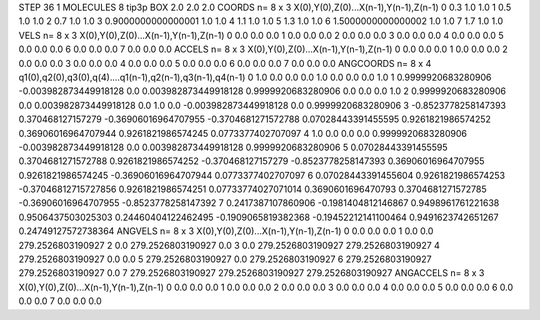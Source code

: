 STEP 36 1
MOLECULES 8 tip3p
BOX 2.0 2.0 2.0
COORDS n= 8 x 3 X(0),Y(0),Z(0)...X(n-1),Y(n-1),Z(n-1)
0 0.3 1.0 1.0
1 0.5 1.0 1.0
2 0.7 1.0 1.0
3 0.9000000000000001 1.0 1.0
4 1.1 1.0 1.0
5 1.3 1.0 1.0
6 1.5000000000000002 1.0 1.0
7 1.7 1.0 1.0
VELS n= 8 x 3 X(0),Y(0),Z(0)...X(n-1),Y(n-1),Z(n-1)
0 0.0 0.0 0.0
1 0.0 0.0 0.0
2 0.0 0.0 0.0
3 0.0 0.0 0.0
4 0.0 0.0 0.0
5 0.0 0.0 0.0
6 0.0 0.0 0.0
7 0.0 0.0 0.0
ACCELS n= 8 x 3 X(0),Y(0),Z(0)...X(n-1),Y(n-1),Z(n-1)
0 0.0 0.0 0.0
1 0.0 0.0 0.0
2 0.0 0.0 0.0
3 0.0 0.0 0.0
4 0.0 0.0 0.0
5 0.0 0.0 0.0
6 0.0 0.0 0.0
7 0.0 0.0 0.0
ANGCOORDS n= 8 x 4 q1(0),q2(0),q3(0),q(4)....q1(n-1),q2(n-1),q3(n-1),q4(n-1)
0 1.0 0.0 0.0 0.0 1.0 0.0 0.0 0.0 1.0
1 0.9999920683280906 -0.003982873449918128 0.0 0.003982873449918128 0.9999920683280906 0.0 0.0 0.0 1.0
2 0.9999920683280906 0.0 0.003982873449918128 0.0 1.0 0.0 -0.003982873449918128 0.0 0.9999920683280906
3 -0.8523778258147393 0.370468127157279 -0.36906016964707955 -0.3704681271572788 0.07028443391455595 0.9261821986574252 0.36906016964707944 0.9261821986574245 0.0773377402707097
4 1.0 0.0 0.0 0.0 0.9999920683280906 -0.003982873449918128 0.0 0.003982873449918128 0.9999920683280906
5 0.07028443391455595 0.3704681271572788 0.9261821986574252 -0.370468127157279 -0.8523778258147393 0.36906016964707955 0.9261821986574245 -0.36906016964707944 0.0773377402707097
6 0.07028443391455604 0.9261821986574253 -0.37046812715727856 0.9261821986574251 0.07733774027071014 0.3690601696470793 0.3704681271572785 -0.36906016964707955 -0.8523778258147392
7 0.2417387107860906 -0.1981404812146867 0.9498961761221638 0.9506437503025303 0.24460404122462495 -0.1909065819382368 -0.19452212141100464 0.9491623742651267 0.24749127572738364
ANGVELS n= 8 x 3 X(0),Y(0),Z(0)...X(n-1),Y(n-1),Z(n-1)
0 0.0 0.0 0.0
1 0.0 0.0 279.2526803190927
2 0.0 279.2526803190927 0.0
3 0.0 279.2526803190927 279.2526803190927
4 279.2526803190927 0.0 0.0
5 279.2526803190927 0.0 279.2526803190927
6 279.2526803190927 279.2526803190927 0.0
7 279.2526803190927 279.2526803190927 279.2526803190927
ANGACCELS n= 8 x 3 X(0),Y(0),Z(0)...X(n-1),Y(n-1),Z(n-1)
0 0.0 0.0 0.0
1 0.0 0.0 0.0
2 0.0 0.0 0.0
3 0.0 0.0 0.0
4 0.0 0.0 0.0
5 0.0 0.0 0.0
6 0.0 0.0 0.0
7 0.0 0.0 0.0
